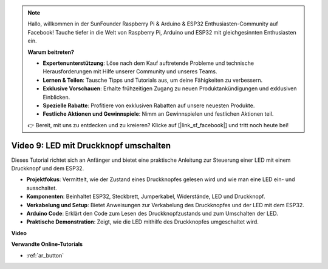 .. note::

    Hallo, willkommen in der SunFounder Raspberry Pi & Arduino & ESP32 Enthusiasten-Community auf Facebook! Tauche tiefer in die Welt von Raspberry Pi, Arduino und ESP32 mit gleichgesinnten Enthusiasten ein.

    **Warum beitreten?**

    - **Expertenunterstützung**: Löse nach dem Kauf auftretende Probleme und technische Herausforderungen mit Hilfe unserer Community und unseres Teams.
    - **Lernen & Teilen**: Tausche Tipps und Tutorials aus, um deine Fähigkeiten zu verbessern.
    - **Exklusive Vorschauen**: Erhalte frühzeitigen Zugang zu neuen Produktankündigungen und exklusiven Einblicken.
    - **Spezielle Rabatte**: Profitiere von exklusiven Rabatten auf unsere neuesten Produkte.
    - **Festliche Aktionen und Gewinnspiele**: Nimm an Gewinnspielen und festlichen Aktionen teil.

    👉 Bereit, mit uns zu entdecken und zu kreieren? Klicke auf [|link_sf_facebook|] und tritt noch heute bei!

Video 9: LED mit Druckknopf umschalten
=============================================

Dieses Tutorial richtet sich an Anfänger und bietet eine praktische Anleitung zur Steuerung einer LED mit einem Druckknopf und dem ESP32.

* **Projektfokus**: Vermittelt, wie der Zustand eines Druckknopfes gelesen wird und wie man eine LED ein- und ausschaltet.
* **Komponenten**: Beinhaltet ESP32, Steckbrett, Jumperkabel, Widerstände, LED und Druckknopf.
* **Verkabelung und Setup**: Bietet Anweisungen zur Verkabelung des Druckknopfes und der LED mit dem ESP32.
* **Arduino Code**: Erklärt den Code zum Lesen des Druckknopfzustands und zum Umschalten der LED.
* **Praktische Demonstration**: Zeigt, wie die LED mithilfe des Druckknopfes umgeschaltet wird.

**Video**

.. raw:: html

    <iframe width="700" height="500" src="https://www.youtube.com/embed/_tLesIbpB8U?si=5vzXjAwNdHTgWEgx" title="YouTube video player" frameborder="0" allow="accelerometer; autoplay; clipboard-write; encrypted-media; gyroscope; picture-in-picture; web-share" allowfullscreen></iframe>

**Verwandte Online-Tutorials**

* :ref:`ar_button`
